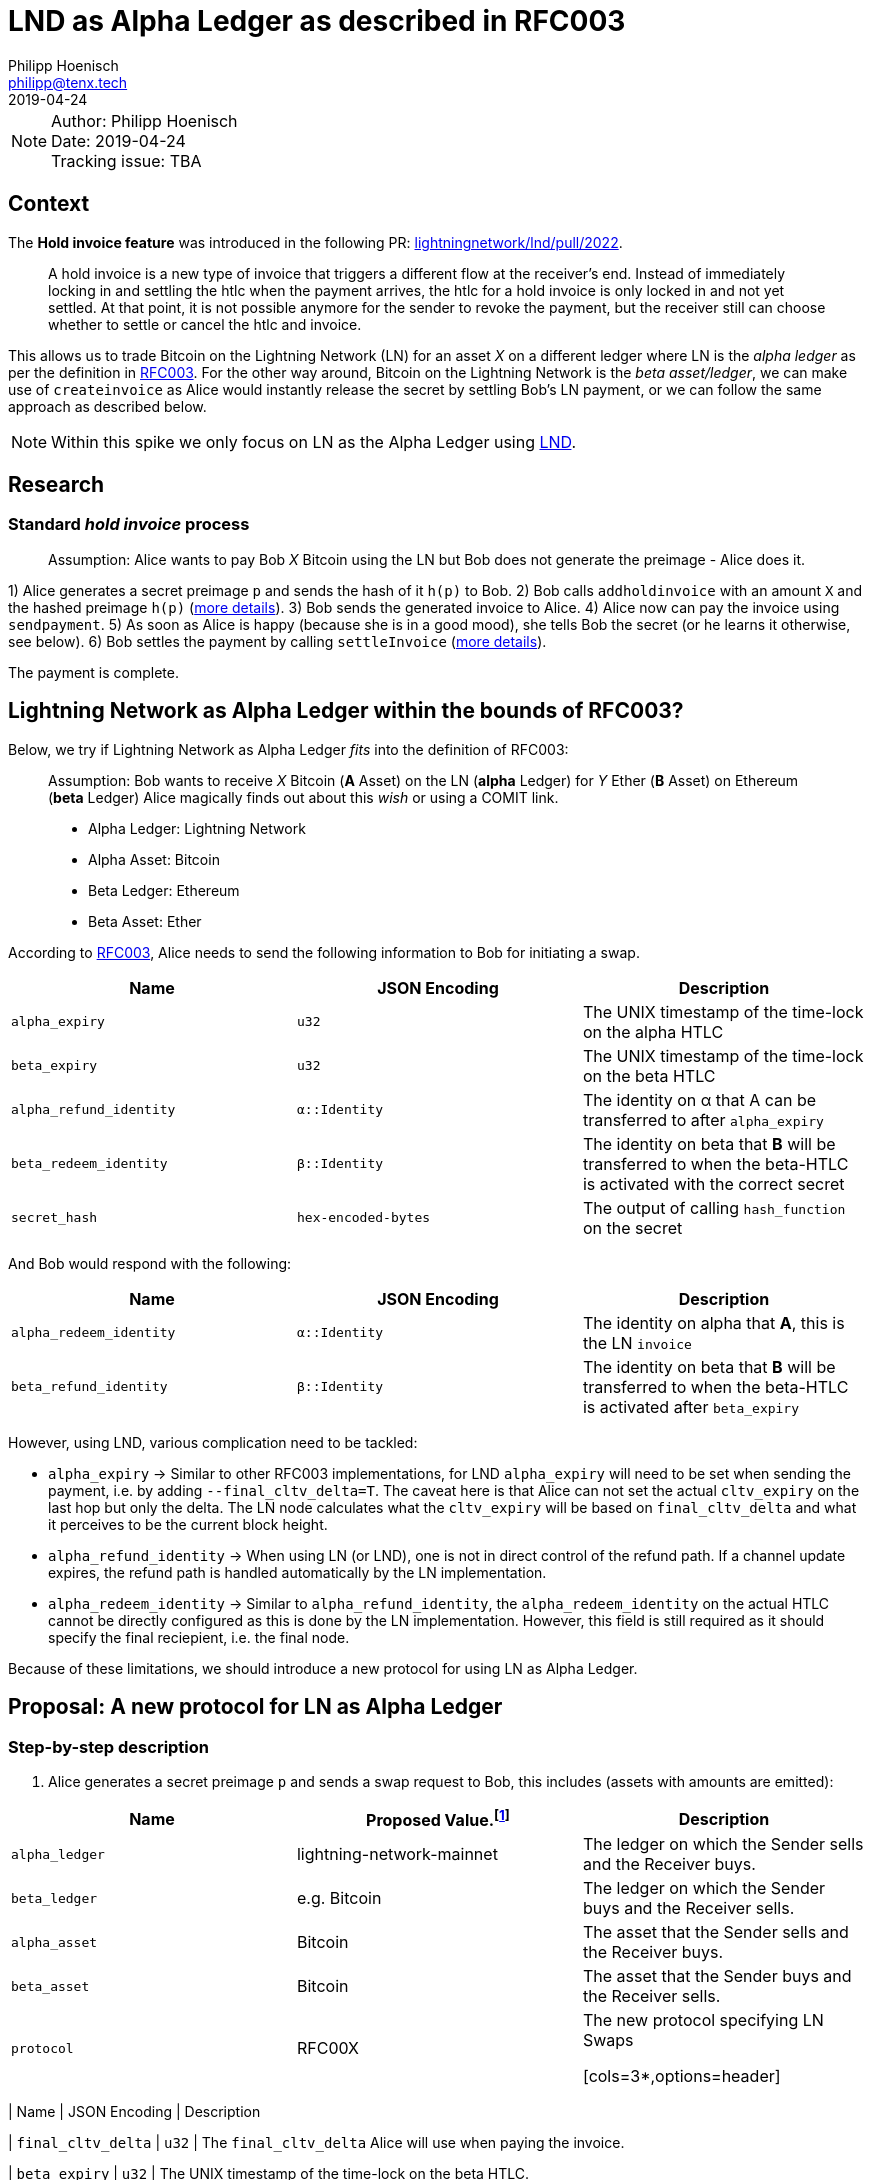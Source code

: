 =  LND as Alpha Ledger as described in RFC003
Philipp Hoenisch <philipp@tenx.tech>
:revdate: 2019-04-24

NOTE: Author: {authors} +
Date: {revdate} +
Tracking issue: TBA

:toc:

== Context

The **Hold invoice feature** was introduced in the following PR: https://github.com/lightningnetwork/lnd/pull/2022[lightningnetwork/lnd/pull/2022].
____
A hold invoice is a new type of invoice that triggers a different flow at the receiver's end.
Instead of immediately locking in and settling the htlc when the payment arrives, the htlc for a hold invoice is only locked in and not yet settled.
At that point, it is not possible anymore for the sender to revoke the payment, but the receiver still can choose whether to settle or cancel the htlc and invoice.
____

This allows us to trade Bitcoin on the Lightning Network (LN) for an asset _X_ on a different ledger where LN is the _alpha ledger_ as per the definition in https://github.com/comit-network/RFCs/blob/master/RFC-003-SWAP-Basic.md[RFC003].
For the other way around, Bitcoin on the Lightning Network is the _beta asset/ledger_, we can make use of `createinvoice` as Alice would instantly release the secret by settling Bob's LN payment, or we can follow the same approach as described below.

NOTE: Within this spike we only focus on LN as the Alpha Ledger using https://github.com/lightningnetwork/lnd/[LND].

== Research

=== Standard _hold invoice_ process

____
Assumption: Alice wants to pay Bob _X_ Bitcoin using the LN but Bob does not generate the preimage - Alice does it.
____

1) Alice generates a secret preimage `p` and sends the hash of it `h(p)` to Bob.
2) Bob calls `addholdinvoice` with an amount `X` and the hashed preimage `h(p)` (https://github.com/lightningnetwork/lnd/blob/aa1cd04dbf07a9195d5ada752f383988d8d01fa7/cmd/lncli/invoicesrpc_active.go#L142[more details]).
3) Bob sends the generated invoice to Alice.
4) Alice now can pay the invoice using `sendpayment`.
5) As soon as Alice is happy (because she is in a good mood), she tells Bob the secret (or he learns it otherwise, see below).
6) Bob settles the payment by calling `settleInvoice` (https://github.com/lightningnetwork/lnd/blob/aa1cd04dbf07a9195d5ada752f383988d8d01fa7/cmd/lncli/invoicesrpc_active.go#L53[more details]).

The payment is complete.

== Lightning Network as Alpha Ledger within the bounds of RFC003?

Below, we try if Lightning Network as Alpha Ledger _fits_ into the definition of RFC003:

____
Assumption: Bob wants to receive _X_ Bitcoin (**A** Asset) on the LN (**alpha** Ledger) for _Y_ Ether (**B** Asset) on Ethereum (**beta** Ledger)
Alice magically finds out about this _wish_ or using a COMIT link.

* Alpha Ledger: Lightning Network
* Alpha Asset: Bitcoin
* Beta Ledger: Ethereum
* Beta Asset: Ether
____

According to https://github.com/comit-network/RFCs/blob/master/RFC-003-SWAP-Basic.md[RFC003], Alice needs to send the following information to Bob for initiating a swap.

[cols=3*,options=header]
|===
| Name
| JSON Encoding
| Description

| `alpha_expiry`
| `u32`
| The UNIX timestamp of the time-lock on the alpha HTLC

| `beta_expiry`
| `u32`
| The UNIX timestamp of the time-lock on the beta HTLC

| `alpha_refund_identity`
| `α::Identity`
| The identity on α that A can be transferred to after `alpha_expiry`

| `beta_redeem_identity`
| `β::Identity`
| The identity on beta that **B** will be transferred to when the beta-HTLC is activated with the correct secret

| `secret_hash`
| `hex-encoded-bytes`
| The output of calling `hash_function` on the secret
|===

And Bob would respond with the following:

[cols=3*,options=header]
|===
| Name
| JSON Encoding
| Description

| `alpha_redeem_identity`
| `α::Identity`
| The identity on alpha that **A**, this is the LN `invoice`

| `beta_refund_identity`
| `β::Identity`
| The identity on beta that **B** will be transferred to when the beta-HTLC is activated after `beta_expiry`
|===


However, using LND, various complication need to be tackled:

* `alpha_expiry` -> Similar to other RFC003 implementations, for LND `alpha_expiry` will need to be set when sending the payment, i.e. by adding `--final_cltv_delta=T`.
The caveat here is that Alice can not set the actual `cltv_expiry` on the last hop but only the delta.
The LN node calculates what the `cltv_expiry` will be based on `final_cltv_delta` and what it perceives to be the current block height.
* `alpha_refund_identity` -> When using LN (or LND), one is not in direct control of the refund path. If a channel update expires, the refund path is handled automatically by the LN implementation.
* `alpha_redeem_identity` -> Similar to `alpha_refund_identity`, the `alpha_redeem_identity` on the actual HTLC cannot be directly configured as this is done by the LN implementation. However, this field is still required as it should specify the final reciepient, i.e. the final node.

Because of these limitations, we should introduce a new protocol for using LN as Alpha Ledger.


== Proposal: A new protocol for LN as Alpha Ledger

=== Step-by-step description

1. Alice generates a secret preimage `p` and sends a swap request to Bob, this includes (assets with amounts are emitted):

[cols=3*,options=header]
|===
| Name
| Proposed Value.footnote:[This will only be finalized in the RFCs later on.]
| Description

| `alpha_ledger`
| lightning-network-mainnet
| The ledger on which the Sender sells and the Receiver buys.

| `beta_ledger`
| e.g. Bitcoin
| The ledger on which the Sender buys and the Receiver sells.

| `alpha_asset`
| Bitcoin
| The asset that the Sender sells and the Receiver buys.

| `beta_asset`
| Bitcoin
| The asset that the Sender buys and the Receiver sells.

| `protocol`
| RFC00X
| The new protocol specifying LN Swaps

[cols=3*,options=header]
|===
| Name
| JSON Encoding
| Description

| `final_cltv_delta`
| `u32`
| The `final_cltv_delta` Alice will use when paying the invoice.

| `beta_expiry`
| `u32`
| The UNIX timestamp of the time-lock on the beta HTLC.

| `beta_redeem_identity`
| `β::Identity`
| The identity on beta that **B** will be transferred to when the beta-HTLC is activated with the correct secret

| `secret_hash`
| `hex-encoded-bytes`
| The output of calling `hash_function` on the secret

|===

[start=2]
2. Bob _accepts_ the request and performs the following step:
    .. Create a hold invoice using `addholdinvoice` with the amount `X` and the hashed preimage `secret_hash` (https://github.com/lightningnetwork/lnd/blob/aa1cd04dbf07a9195d5ada752f383988d8d01fa7/cmd/lncli/invoicesrpc_active.go#L142[more details]).
    .. Bob _subscribes_ to the invoice and waits for the payment either using
      ... `SubscribeSingleInvoice` - this is not available through the CLI but as RPC; or
      ... `LookupInvoice` - this is available trough the CLI but needs to be polled regularly.
3. Bob response to Alice's request with the following information:

[cols=3*,options=header]
|===
| Name
| JSON Encoding
| Description

| `receiving_node_identity`
| `α::Identity`
| The receiving node id which should be in the invoice paid by Alice.

| `beta_refund_identity`
| `β::Identity`
| The identity on beta that **B** will be transferred to when the beta-HTLC is activated after `beta_expiry`
|===

[start=4]
4. Alice now starts the https://github.com/comit-network/RFCs/blob/master/RFC-003-SWAP-Basic.md#1-alice-deploys-%CE%B1-htlc[execution phase] by first creating an invoice and then paying the invoice using the LND command `sendpayment`.
5. Bob gets notified about funding of alpha (i.e. the invoice has been paid but cannot be settled yet), and continues with https://github.com/comit-network/RFCs/blob/master/RFC-003-SWAP-Basic.md#2-bob-deploys-%CE%B2-htlc[deploying beta-HTLC], i.e. he deploys a HTLC on Ethereum.
6. As soon as beta has enough confirmations for Alice, she redeems the beta-HTLC using her secret.
7. Bob gets notified about this, learns the secret and can now settle the LND invoice by invoking the LND command `settleInvoice` (https://github.com/lightningnetwork/lnd/blob/aa1cd04dbf07a9195d5ada752f383988d8d01fa7/cmd/lncli/invoicesrpc_active.go#L53[more details]).

The trade is complete.

== Spike Outcome

=== Lightning Network: a new ledger
Similar to the ledger definitions for https://github.com/comit-network/RFCs/blob/master/RFC-004-Bitcoin.md[Bitcoin] and https://github.com/comit-network/RFCs/blob/master/RFC-006-Ethereum.md[Ethereum] we need to handle the Lightning Network differently.
This is required because the comit-node and btsieve need to perform different actions accordingly.
We are always talking about Ledgers and Assets, (e.g. _Bitcoin_ Asset on the _Bitcoin_ Ledger, _Ether_ Asset on the _Ethereum_ Ledger, _Erc20_ on the _Ethereum_ Ledger, ...), Hence,
if we follow this approach, for supporting LN (through LND) we will need to introduce a new pair of Ledger and Asset:

* Ledger: the **Lightning Network**. _Ledgers_ are used as _settlement layers_ for our HTLCs. In the case of LND, this layer is the Lightning Network.
* Asset: **Bitcoin**. Since LN is a layer-2 network on top of Bitcoin, the asset should also be Bitcoin.

=== Dealing with timeouts
As mentioned above, Alice specifies `final_cltv_delta` when paying the invoice. Bob's node must be configured in a way that it will not automatically reject this value.
Additionally, timeouts on the HTLCs in LN are absolute values expressed in https://github.com/lightningnetwork/lightning-rfc/blob/master/02-peer-protocol.md#cltv_expiry_delta-selection[block height].


=== Responsibilities

A main goal of COMIT is to keep the autonomy to the user and let him/her decide when to deploy a HTLC, redeem or refund a HTLC, etc.
If a trade involves LN using LND we can approach these things differently:


* Action
    ** Create hold invoice
* Responsibility
    ** LND
* Invoker
    ** User through comit-i (or another user-facing tool)
* Description
    ** `addholdinvoice` is available as a RPC command or through the LND CLI. Although dealing with this is rather cumbersome, to keep the autonomy with the user, and to not introduce LND dependency into the comit-node, we this should be possible through comit-i.
* Conclusion:
    ** comit-i needs LND support. However, in order to do this, we will need to introduce a new action which is meant to be executed prior accepting a swap request:
    *** Bob receives a swap request from Alice (an learns about the hashed secret)
    *** *Action 1:* Bob creates a hold invoice through comit-i
    *** *Action 2:* Bob accepts the swap requests by posting the newly generated invoice ID back to comit-rs
    A quick research showed that LN payments can be done with the browser extension: https://lightningjoule.com/[Joule] and requests to a LND node can be done through the browser.

---


* Action
    ** Pay invoice
* Responsibility:
    ** LND or LN Wallet
* Invoker
  ** User through comit-i
* Description
    ** To keep the autonomy to the user when to initiate a trade, we should return the invoice information through our API to the user (e.g. expose it through comit-i ) and let him/her pay the invoice.
* Conclusion
    ** comit-i needs LND support.


---


* Action:
    ** Settle Invoice
* Responsibility
    ** LND or LN Wallet
* Invoker
  ** User through comit-i (or another tool)
* Description
    ** As soon as the secret has been learned, the HTLC on the LN should be settled using the command `settleinvoice`, this can either be done by the user (and exposed through comit-i) or done automatically through the comit-node. Since we have the extra _redeem_ step for Bitcoin and Ethereum (as well for Erc20) which needs to be performed by the user, we should leave the settlement of the invoice to the user (e.g. expose this information through comit-i).
* Conclusion
    ** comit-i needs LND support.


---


* Action
    ** Monitor LN
* Responsibility
    ** LND
* Invoker
    ** comit-rs
* Description
    ** Similar to other Ledgers we need to monitor LN for the payment (and later on settlement) of an invoice. To keep our current abstraction layer, this should be done through btsieve
* Conclusion
    ** btsieve needs LND support.


=== Fall-back mechanism of LN
LN allows to specify a fallback address (_fallback_addr_) in when creating calling `addholdinvoice`.
We could use this information to fall back to an on-chain HTLC trade if no route can be found between Alice and Bob.
Note: this should be handled with care, as someone could trick a LN node into using the fallback address automatically and issuing an on-chain transaction which does not involve a htlc.


== Appendix

=== Commands for call

The following works:

[source]
----
secret=0000000000000000000000000000000000000000000000000000000000000001
sha256=ec4916dd28fc4c10d78e287ca5d9cc51ee1ae73cbfde08c6b37324cbfaac8bc5
----

[source]
----
$bob: lncli --network=simnet addholdinvoice ec4916dd28fc4c10d78e287ca5d9cc51ee1ae73cbfde08c6b37324cbfaac8bc5 --amt 10
----



[source]
----
$alice: lncli --network=simnet payinvoice lnsb100n....
----

[source]
----
$bob: `lncli --network=simnet lookupinvoice 4146873...
{
    "memo": "",
    "receipt": null,
    "r_preimage": null,
    ...
    "amt_paid_msat": "10000",
    "state": "ACCEPTED"
}
----

[source]
----
$bob: lncli --network=simnet settleinvoice 0000000000000000000000000000000000000000000000000000000000000001
----

[source]
----
$bob: `lncli --network=simnet lookupinvoice ec4916dd28fc4c10d78e287ca5d9cc51ee1ae73cbfde08c6b37324cbfaac8bc5
{
    "memo": "",
    "receipt": null,
    "r_preimage": "AAAAAAAAAAAAAAAAAAAAAAAAAAAAAAAAAAAAAAAAAAE=",
    "r_hash": "7EkW3Sj8TBDXjih8pdnMUe4a5zy/3gjGs3Mky/qsi8U=",
    "value": "10",
    "settled": true,
    "creation_date": "1556272625",
    "settle_date": "1556272661",
    "payment_request": "lnsb100n1pwv9403pp5a3y3dhfgl3xpp4uw9p72tkwv28hp4eeuhl0q334nwvjvh74v30zsdqqcqzpgjemg8uy8y7ej0q6lmxvkfhwfrjnesv6jryk46m5kcfcd2drykskq97c2ad9lvp9d6mmyt0r6rhp26e2cmrqd9qgc88rf5l58hz6ntxgqc3azkn",
    "description_hash": null,
    "expiry": "3600",
    "fallback_addr": "",
    "cltv_expiry": "40",
    "route_hints": [
    ],
    "private": false,
    "add_index": "7",
    "settle_index": "1",
    "amt_paid": "10000",
    "amt_paid_sat": "10",
    "amt_paid_msat": "10000",
    "state": "SETTLED"
}
----
